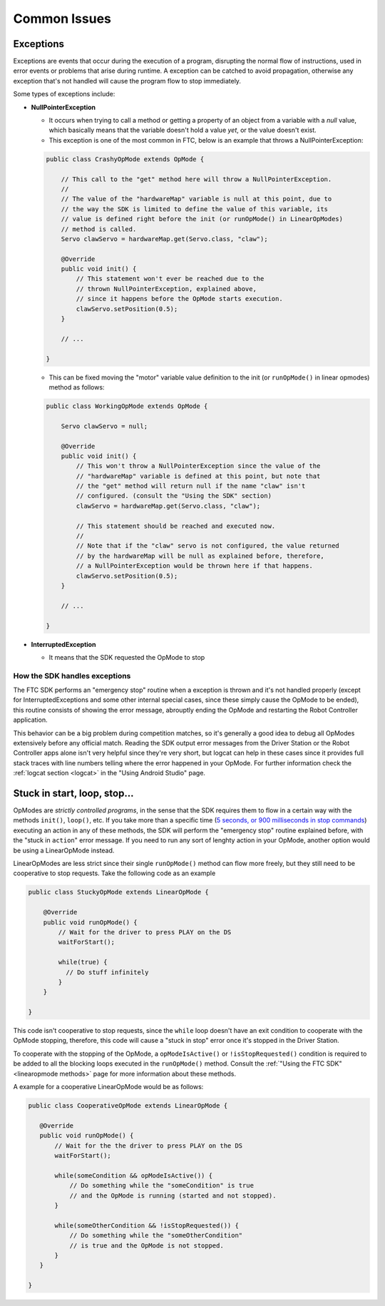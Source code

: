 Common Issues
=============

Exceptions
----------

Exceptions are events that occur during the execution of a program, disrupting the normal flow of instructions, used in error events or problems that arise during runtime. A exception can be catched to avoid propagation, otherwise any exception that's not handled will cause the program flow to stop immediately.

Some types of exceptions include:

- **NullPointerException**

  - It occurs when trying to call a method or getting a property of an object from a variable with a *null* value, which basically means that the variable doesn't hold a value *yet*, or the value doesn't exist.
  - This exception is one of the most common in FTC, below is an example that throws a NullPointerException:

  .. code:: java

    public class CrashyOpMode extends OpMode {

        // This call to the "get" method here will throw a NullPointerException.
        //
        // The value of the "hardwareMap" variable is null at this point, due to
        // the way the SDK is limited to define the value of this variable, its
        // value is defined right before the init (or runOpMode() in LinearOpModes)
        // method is called.
        Servo clawServo = hardwareMap.get(Servo.class, "claw");

        @Override
        public void init() {
            // This statement won't ever be reached due to the
            // thrown NullPointerException, explained above,
            // since it happens before the OpMode starts execution.
            clawServo.setPosition(0.5);
        }

        // ...

    }

  - This can be fixed moving the "motor" variable value definition to the init (or ``runOpMode()`` in linear opmodes) method as follows:

  .. code:: java

    public class WorkingOpMode extends OpMode {

        Servo clawServo = null;

        @Override
        public void init() {
            // This won't throw a NullPointerException since the value of the
            // "hardwareMap" variable is defined at this point, but note that
            // the "get" method will return null if the name "claw" isn't
            // configured. (consult the "Using the SDK" section)
            clawServo = hardwareMap.get(Servo.class, "claw");

            // This statement should be reached and executed now.
            //
            // Note that if the "claw" servo is not configured, the value returned
            // by the hardwareMap will be null as explained before, therefore,
            // a NullPointerException would be thrown here if that happens.
            clawServo.setPosition(0.5);
        }

        // ...

    }

- **InterruptedException**

  - It means that the SDK requested the OpMode to stop

How the SDK handles exceptions
^^^^^^^^^^^^^^^^^^^^^^^^^^^^^^

The FTC SDK performs an "emergency stop" routine when a exception is thrown and it's not handled properly (except for InterruptedExceptions and some other internal special cases, since these simply cause the OpMode to be ended), this routine consists of showing the error message, abrouptly ending the OpMode and restarting the Robot Controller application.

This behavior can be a big problem during competition matches, so it's generally a good idea to debug all OpModes extensively before any official match. Reading the SDK output error messages from the Driver Station or the Robot Controller apps alone isn't very helpful since they're very short, but logcat can help in these cases since it provides full stack traces with line numbers telling where the error happened in your OpMode. For further information check the :ref:`logcat section <logcat>` in the "Using Android Studio" page.

Stuck in start, loop, stop...
-----------------------------

OpModes are *strictly controlled programs*, in the sense that the SDK requires them to flow in a certain way with the methods ``init()``, ``loop()``, etc. If you take more than a specific time (`5 seconds, or 900 milliseconds in stop commands <https://github.com/OpenFTC/Extracted-RC/blob/f47d6f15fa1b59faaf509a522e0ec04f223ec125/RobotCore/src/main/java/com/qualcomm/robotcore/eventloop/opmode/OpMode.java#L189>`_) executing an action in any of these methods, the SDK will perform the "emergency stop" routine explained before, with the "stuck in ``action``" error message. If you need to run any sort of lenghty action in your OpMode, another option would be using a LinearOpMode instead.

LinearOpModes are less strict since their single ``runOpMode()`` method can flow more freely, but they still need to be cooperative to stop requests. Take the following code as an example

.. code:: java

    public class StuckyOpMode extends LinearOpMode {

        @Override
        public void runOpMode() {
            // Wait for the driver to press PLAY on the DS
            waitForStart();

            while(true) {
              // Do stuff infinitely
            }
        }

    }

This code isn't cooperative to stop requests, since the ``while`` loop doesn't have an exit condition to cooperate with the OpMode stopping, therefore, this code will cause a "stuck in stop" error once it's stopped in the Driver Station.

To cooperate with the stopping of the OpMode, a ``opModeIsActive()`` or ``!isStopRequested()`` condition is required to be added to all the blocking loops executed in the ``runOpMode()`` method. Consult the :ref:`"Using the FTC SDK" <linearopmode methods>` page for more information about these methods.

A example for a cooperative LinearOpMode would be as follows:

.. code:: java

   public class CooperativeOpMode extends LinearOpMode {

      @Override
      public void runOpMode() {
          // Wait for the the driver to press PLAY on the DS
          waitForStart();

          while(someCondition && opModeIsActive()) {
              // Do something while the "someCondition" is true
              // and the OpMode is running (started and not stopped).
          }

          while(someOtherCondition && !isStopRequested()) {
              // Do something while the "someOtherCondition"
              // is true and the OpMode is not stopped.
          }
      }

   }
